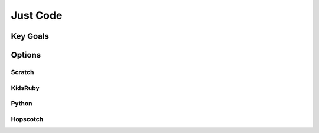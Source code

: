 Just Code
+++++++++++

Key Goals
=======================



Options
=======

Scratch
----------

KidsRuby
--------

Python
------

Hopscotch
---------

